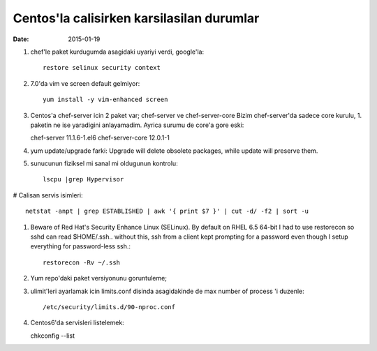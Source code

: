 =============================================
Centos'la calisirken karsilasilan durumlar
=============================================

:date: 2015-01-19

#. chef'le paket kurdugumda asagidaki uyariyi verdi, google'la::

        restore selinux security context

#. 7.0'da vim ve screen default gelmiyor::

        yum install -y vim-enhanced screen

#. Centos'a chef-server icin 2 paket var; chef-server ve chef-server-core
   Bizim chef-server'da sadece core kurulu, 1. paketin ne ise yaradigini
   anlayamadim. Ayrica surumu de core'a gore eski::

   chef-server 11.1.6-1.el6
   chef-server-core 12.0.1-1

#. yum update/upgrade farki: Upgrade will delete obsolete packages, while
   update will preserve them.


#. sunucunun fiziksel mi sanal mi oldugunun kontrolu::

        lscpu |grep Hypervisor

# Calisan servis isimleri::

        netstat -anpt | grep ESTABLISHED | awk '{ print $7 }' | cut -d/ -f2 | sort -u

#. Beware of Red Hat's Security Enhance Linux (SELinux). By default on RHEL 6.5
   64-bit I had to use restorecon so sshd can read $HOME/.ssh.. without this,
   ssh from a client kept prompting for a password even though I setup
   everything for password-less ssh.::

        restorecon -Rv ~/.ssh

#. Yum repo'daki paket versiyonunu goruntuleme;

#. ulimit'leri ayarlamak icin limits.conf disinda asagidakinde de max number of
   process 'i duzenle::

    /etc/security/limits.d/90-nproc.conf 

#. Centos6'da servisleri listelemek::

   chkconfig --list 
